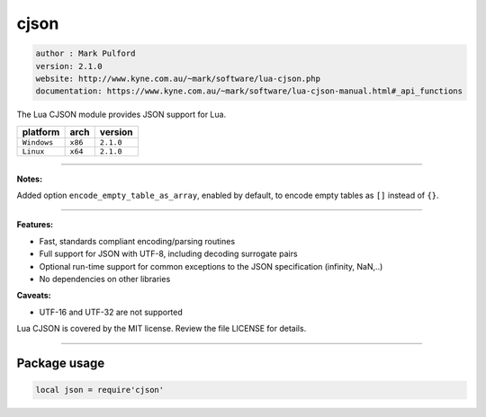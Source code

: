cjson
=====

.. code-block::

 author : Mark Pulford
 version: 2.1.0
 website: http://www.kyne.com.au/~mark/software/lua-cjson.php
 documentation: https://www.kyne.com.au/~mark/software/lua-cjson-manual.html#_api_functions

The Lua CJSON module provides JSON support for Lua.

===============  ==========  ==============
  platform          arch        version
===============  ==========  ==============
  ``Windows``      ``x86``      ``2.1.0``
  ``Linux``        ``x64``      ``2.1.0``
===============  ==========  ==============

----------------------------------------------------------------------------------------------------

**Notes:**

Added option ``encode_empty_table_as_array``, enabled by default, to encode empty tables as ``[]`` instead of ``{}``.

----------------------------------------------------------------------------------------------------

**Features:**

* Fast, standards compliant encoding/parsing routines
* Full support for JSON with UTF-8, including decoding surrogate pairs
* Optional run-time support for common exceptions to the JSON specification (infinity, NaN,..)
* No dependencies on other libraries

**Caveats:**

* UTF-16 and UTF-32 are not supported

Lua CJSON is covered by the MIT license. Review the file LICENSE for details.

--------------------------------------------------------------------------

Package usage
*************

.. code-block::

 local json = require'cjson'